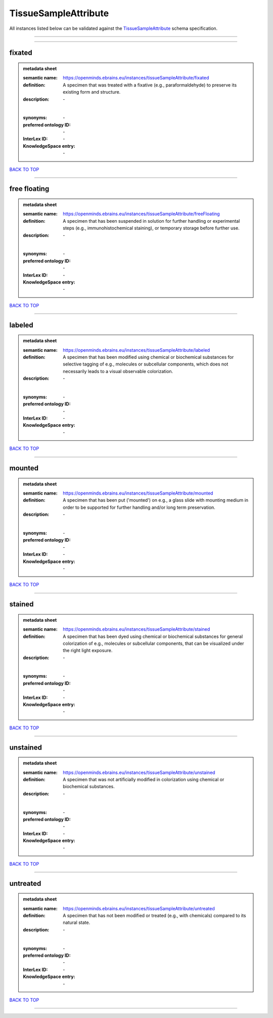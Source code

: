 #####################
TissueSampleAttribute
#####################

All instances listed below can be validated against the `TissueSampleAttribute <https://openminds-documentation.readthedocs.io/en/latest/specifications/controlledTerms/tissueSampleAttribute.html>`_ schema specification.

------------

------------

fixated
-------

.. admonition:: metadata sheet

   :semantic name: https://openminds.ebrains.eu/instances/tissueSampleAttribute/fixated
   :definition: A specimen that was treated with a fixative (e.g., paraformaldehyde) to preserve its existing form and structure.
   :description: \-
   |
   :synonyms: \-
   :preferred ontology ID: \-
   :InterLex ID: \-
   :KnowledgeSpace entry: \-

`BACK TO TOP <tissueSampleAttribute_>`_

------------

free floating
-------------

.. admonition:: metadata sheet

   :semantic name: https://openminds.ebrains.eu/instances/tissueSampleAttribute/freeFloating
   :definition: A specimen that has been suspended in solution for further handling or experimental steps (e.g., immunohistochemical staining), or temporary storage before further use.
   :description: \-
   |
   :synonyms: \-
   :preferred ontology ID: \-
   :InterLex ID: \-
   :KnowledgeSpace entry: \-

`BACK TO TOP <tissueSampleAttribute_>`_

------------

labeled
-------

.. admonition:: metadata sheet

   :semantic name: https://openminds.ebrains.eu/instances/tissueSampleAttribute/labeled
   :definition: A specimen that has been modified using chemical or biochemical substances for selective tagging of e.g., molecules or subcellular components, which does not necessarily leads to a visual observable colorization.
   :description: \-
   |
   :synonyms: \-
   :preferred ontology ID: \-
   :InterLex ID: \-
   :KnowledgeSpace entry: \-

`BACK TO TOP <tissueSampleAttribute_>`_

------------

mounted
-------

.. admonition:: metadata sheet

   :semantic name: https://openminds.ebrains.eu/instances/tissueSampleAttribute/mounted
   :definition: A specimen that has been put ('mounted') on e.g., a glass slide with mounting medium in order to be supported for further handling and/or long term preservation.
   :description: \-
   |
   :synonyms: \-
   :preferred ontology ID: \-
   :InterLex ID: \-
   :KnowledgeSpace entry: \-

`BACK TO TOP <tissueSampleAttribute_>`_

------------

stained
-------

.. admonition:: metadata sheet

   :semantic name: https://openminds.ebrains.eu/instances/tissueSampleAttribute/stained
   :definition: A specimen that has been dyed using chemical or biochemical substances for general colorization of e.g., molecules or subcellular components, that can be visualized under the right light exposure.
   :description: \-
   |
   :synonyms: \-
   :preferred ontology ID: \-
   :InterLex ID: \-
   :KnowledgeSpace entry: \-

`BACK TO TOP <tissueSampleAttribute_>`_

------------

unstained
---------

.. admonition:: metadata sheet

   :semantic name: https://openminds.ebrains.eu/instances/tissueSampleAttribute/unstained
   :definition: A specimen that was not artificially modified in colorization using chemical or biochemical substances.
   :description: \-
   |
   :synonyms: \-
   :preferred ontology ID: \-
   :InterLex ID: \-
   :KnowledgeSpace entry: \-

`BACK TO TOP <tissueSampleAttribute_>`_

------------

untreated
---------

.. admonition:: metadata sheet

   :semantic name: https://openminds.ebrains.eu/instances/tissueSampleAttribute/untreated
   :definition: A specimen that has not been modified or treated (e.g., with chemicals) compared to its natural state.
   :description: \-
   |
   :synonyms: \-
   :preferred ontology ID: \-
   :InterLex ID: \-
   :KnowledgeSpace entry: \-

`BACK TO TOP <tissueSampleAttribute_>`_

------------

